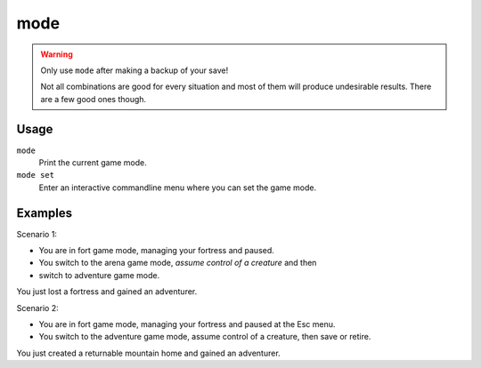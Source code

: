 mode
====

.. dfhack-tool::
    :summary: See and change the game mode.
    :tags: unavailable

.. warning::

    Only use ``mode`` after making a backup of your save!

    Not all combinations are good for every situation and most of them will
    produce undesirable results. There are a few good ones though.

Usage
-----

``mode``
    Print the current game mode.
``mode set``
    Enter an interactive commandline menu where you can set the game mode.

Examples
--------

Scenario 1:

* You are in fort game mode, managing your fortress and paused.
* You switch to the arena game mode, *assume control of a creature* and then
* switch to adventure game mode.

You just lost a fortress and gained an adventurer.

Scenario 2:

* You are in fort game mode, managing your fortress and paused at the Esc menu.
* You switch to the adventure game mode, assume control of a creature, then save or retire.

You just created a returnable mountain home and gained an adventurer.

